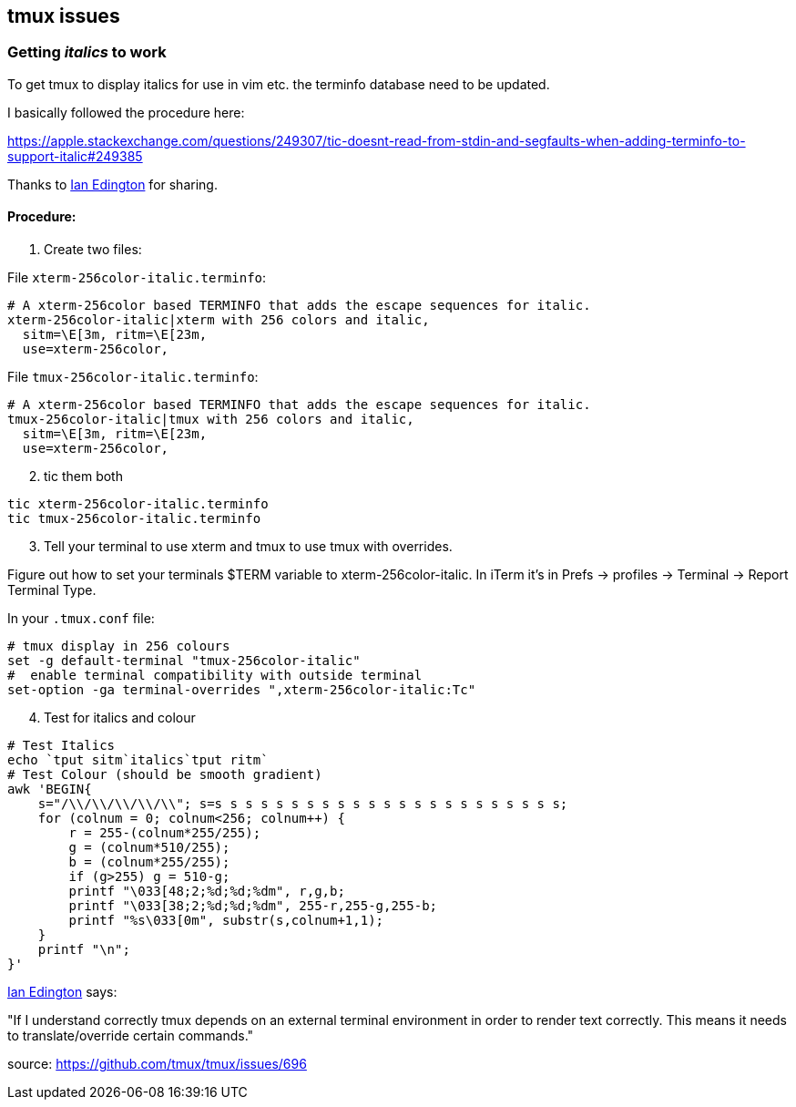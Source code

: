 ## tmux issues

=== Getting _italics_ to work

To get tmux to display italics for use in vim etc. the terminfo database need to be updated.

I basically followed the procedure here:

https://apple.stackexchange.com/questions/249307/tic-doesnt-read-from-stdin-and-segfaults-when-adding-terminfo-to-support-italic#249385

Thanks to https://apple.stackexchange.com/users/160579/ianedington[Ian Edington] for sharing.

==== Procedure:

[start=1]
. Create two files:

File `xterm-256color-italic.terminfo`:

[source,bash]
----
# A xterm-256color based TERMINFO that adds the escape sequences for italic.
xterm-256color-italic|xterm with 256 colors and italic,
  sitm=\E[3m, ritm=\E[23m,
  use=xterm-256color,
----

File `tmux-256color-italic.terminfo`:

[source,bash]
----
# A xterm-256color based TERMINFO that adds the escape sequences for italic.
tmux-256color-italic|tmux with 256 colors and italic,
  sitm=\E[3m, ritm=\E[23m,
  use=xterm-256color,
----

[start=2]
. tic them both

[source,bash]
----
tic xterm-256color-italic.terminfo
tic tmux-256color-italic.terminfo
----

[start=3]
. Tell your terminal to use xterm and tmux to use tmux with overrides.

Figure out how to set your terminals $TERM variable to xterm-256color-italic.
In iTerm it's in Prefs -> profiles -> Terminal -> Report Terminal Type.

In your `.tmux.conf` file:

[source,bash]
----
# tmux display in 256 colours
set -g default-terminal "tmux-256color-italic"
#  enable terminal compatibility with outside terminal
set-option -ga terminal-overrides ",xterm-256color-italic:Tc"
----

[start=4]
. Test for italics and colour

[source,bash]
----
# Test Italics
echo `tput sitm`italics`tput ritm`
# Test Colour (should be smooth gradient)
awk 'BEGIN{
    s="/\\/\\/\\/\\/\\"; s=s s s s s s s s s s s s s s s s s s s s s s s;
    for (colnum = 0; colnum<256; colnum++) {
        r = 255-(colnum*255/255);
        g = (colnum*510/255);
        b = (colnum*255/255);
        if (g>255) g = 510-g;
        printf "\033[48;2;%d;%d;%dm", r,g,b;
        printf "\033[38;2;%d;%d;%dm", 255-r,255-g,255-b;
        printf "%s\033[0m", substr(s,colnum+1,1);
    }
    printf "\n";
}'
----

https://apple.stackexchange.com/users/160579/ianedington[Ian Edington] says:

"If I understand correctly tmux depends on an external terminal environment in order to render
text correctly. This means it needs to translate/override certain commands."

source: https://github.com/tmux/tmux/issues/696

